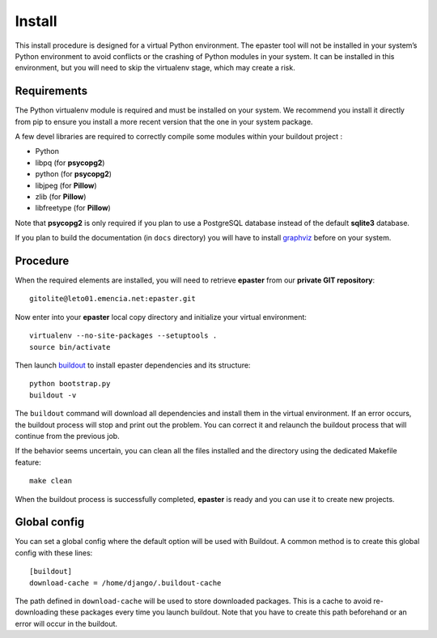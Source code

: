 .. _intro_install:
.. _buildout: http://www.buildout.org/
.. _pip: http://www.pip-installer.org/
.. _virtualenv: http://www.virtualenv.org/
.. _graphviz: http://www.graphviz.org/
 
*******
Install
*******

This install procedure is designed for a virtual Python environment. The epaster tool will not be installed in your system’s Python environment to avoid conflicts or the crashing of Python modules in your system. It can be installed in this environment, but you will need to skip the virtualenv stage, which may create a risk.

Requirements
============

The Python virtualenv module is required and must be installed on your system. We recommend you install it directly from pip to ensure you install a more recent version that the one in your system package.

A few devel libraries are required to correctly compile some modules within your buildout project :

* Python
* libpq (for **psycopg2**)
* python (for **psycopg2**)
* libjpeg (for **Pillow**)
* zlib (for **Pillow**)
* libfreetype (for **Pillow**)

Note that **psycopg2** is only required if you plan to use a PostgreSQL database instead of the default **sqlite3** database.

If you plan to build the documentation (in ``docs`` directory) you will have to install `graphviz`_ before on your system.

Procedure
=========

When the required elements are installed, you will need to retrieve **epaster** from our **private GIT repository**: ::

    gitolite@leto01.emencia.net:epaster.git

Now enter into your **epaster** local copy directory and initialize your virtual environment: ::

    virtualenv --no-site-packages --setuptools .
    source bin/activate

Then launch `buildout`_ to install epaster dependencies and its structure: ::

    python bootstrap.py
    buildout -v

The ``buildout`` command will download all dependencies and install them in the virtual environment. If an error occurs, the buildout process will stop and print out the problem. You can correct it and relaunch the buildout process that will continue from the previous job.

If the behavior seems uncertain, you can clean all the files installed and the directory using the dedicated Makefile feature: ::

    make clean

When the buildout process is successfully completed, **epaster** is ready and you can use it to create new projects.

Global config
=============

You can set a global config where the default option will be used with Buildout. A common method is to create this global config with these lines: ::

    [buildout]
    download-cache = /home/django/.buildout-cache

The path defined in ``download-cache`` will be used to store downloaded packages. This is a cache to avoid re-downloading these packages every time you launch buildout. Note that you have to create this path beforehand or an error will occur in the buildout.
